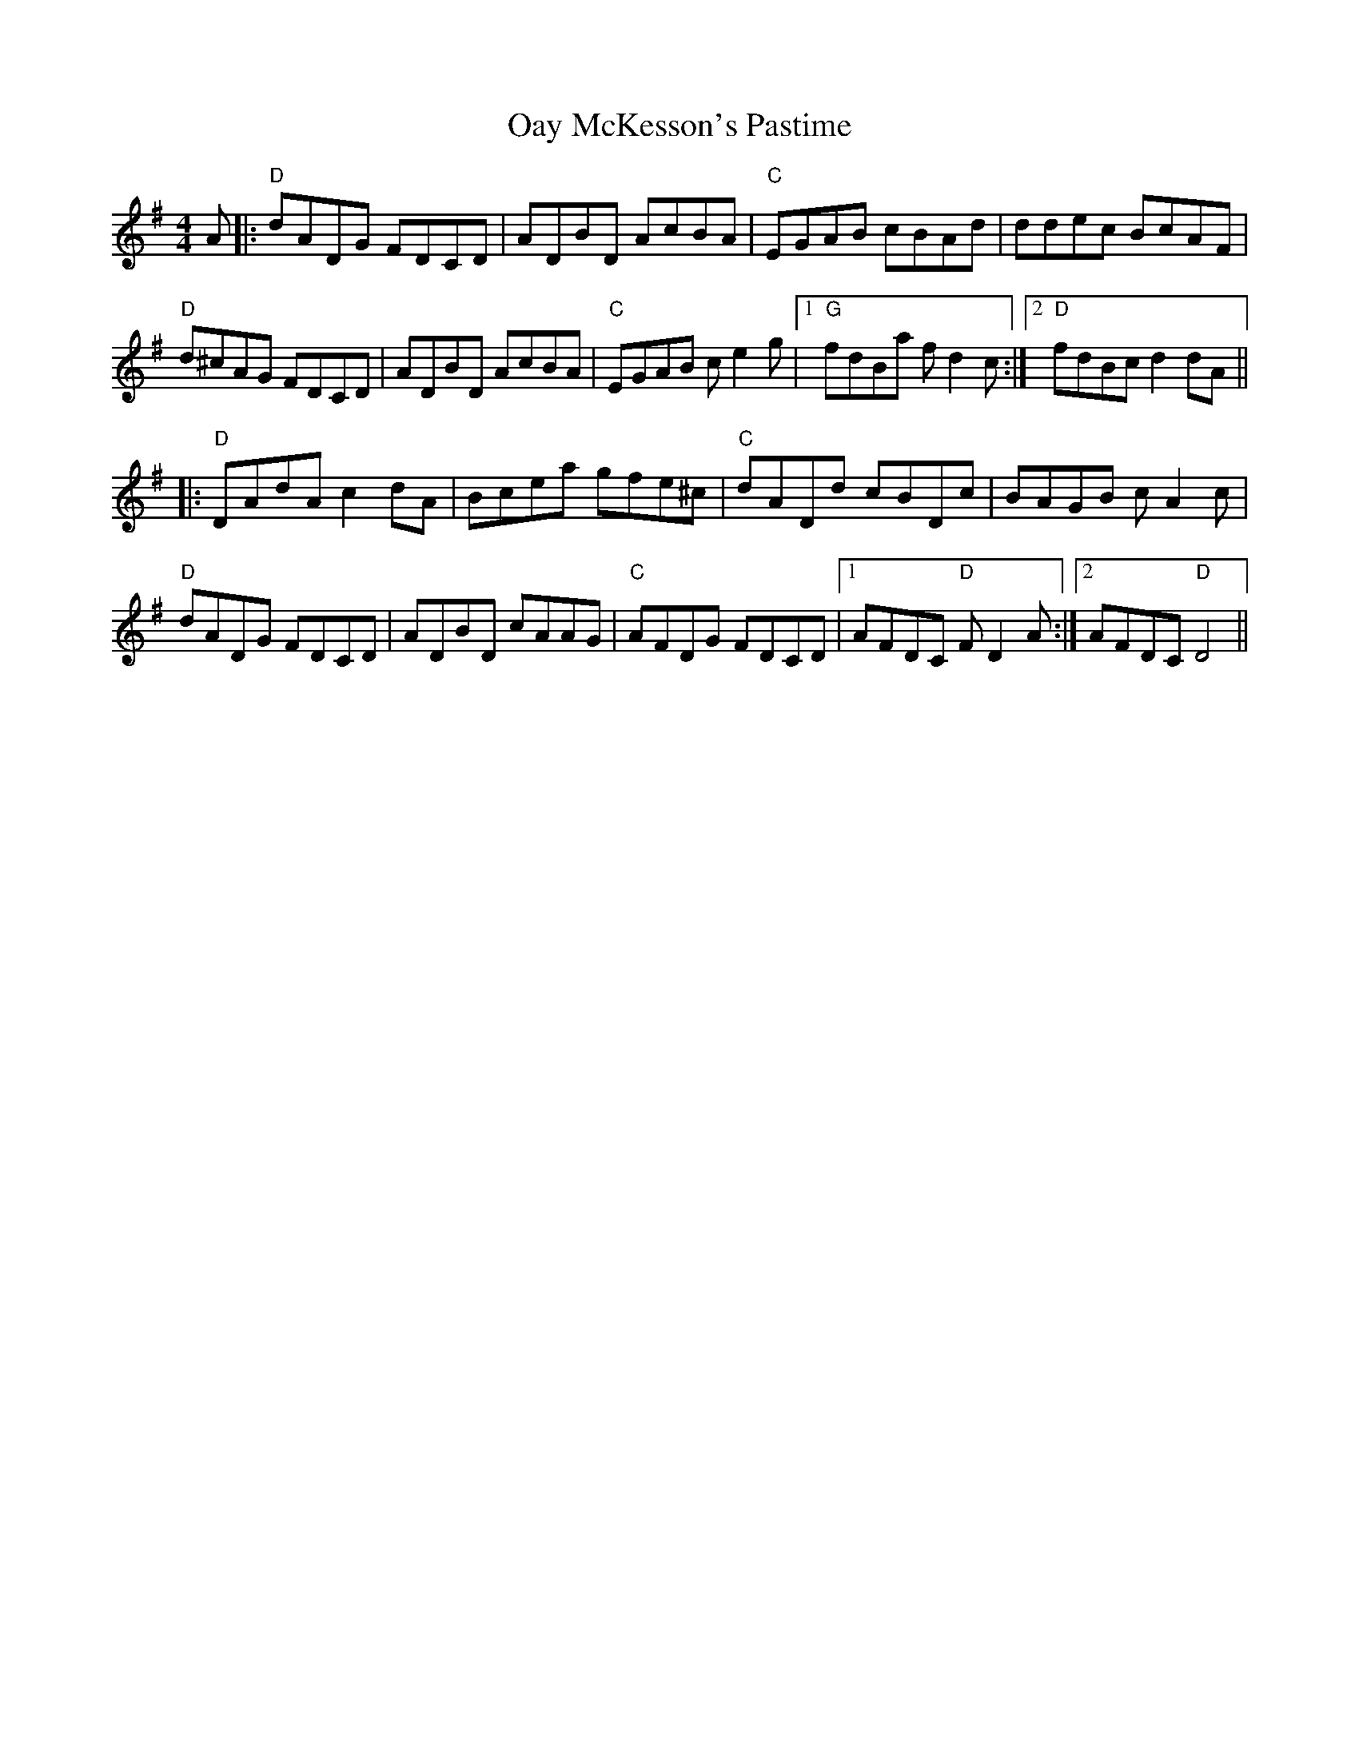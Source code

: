 X: 29963
T: Oay McKesson's Pastime
R: reel
M: 4/4
K: Dmixolydian
A|:"D" dADG FDCD|ADBD AcBA|"C" EGAB cBAd|ddec BcAF|
"D" d^cAG FDCD|ADBD AcBA|"C" EGAB c e2 g|1 "G" fdBa f d2 c:|2 "D" fdBc d2 dA||
|:"D" DAdA c2 dA|Bcea gfe^c|"C" dADd cBDc|BAGB c A2 c|
"D" dADG FDCD|ADBD cAAG|"C" AFDG FDCD|1 AFDC"D" F D2 A:|2 AFDC"D" D4||

